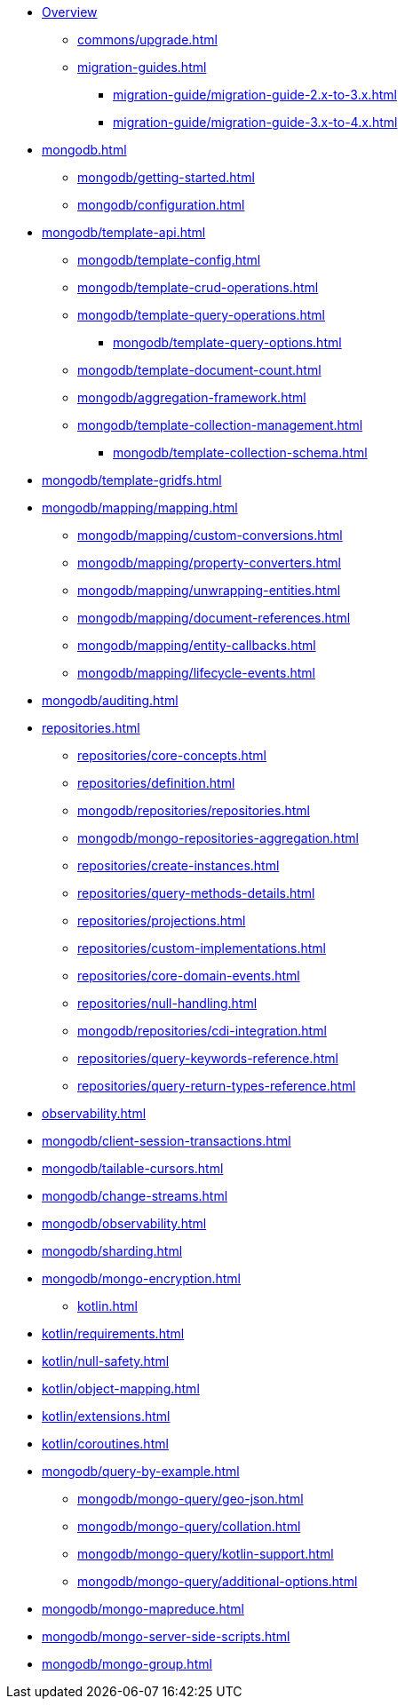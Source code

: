 * xref:index.adoc[Overview]
** xref:commons/upgrade.adoc[]
** xref:migration-guides.adoc[]
*** xref:migration-guide/migration-guide-2.x-to-3.x.adoc[]
*** xref:migration-guide/migration-guide-3.x-to-4.x.adoc[]

* xref:mongodb.adoc[]
** xref:mongodb/getting-started.adoc[]
** xref:mongodb/configuration.adoc[]

// Template
** xref:mongodb/template-api.adoc[]
*** xref:mongodb/template-config.adoc[]
*** xref:mongodb/template-crud-operations.adoc[]
*** xref:mongodb/template-query-operations.adoc[]
**** xref:mongodb/template-query-options.adoc[]
*** xref:mongodb/template-document-count.adoc[]
*** xref:mongodb/aggregation-framework.adoc[]
*** xref:mongodb/template-collection-management.adoc[]
**** xref:mongodb/template-collection-schema.adoc[]
** xref:mongodb/template-gridfs.adoc[]


// Mapping
** xref:mongodb/mapping/mapping.adoc[]
*** xref:mongodb/mapping/custom-conversions.adoc[]
*** xref:mongodb/mapping/property-converters.adoc[]
*** xref:mongodb/mapping/unwrapping-entities.adoc[]
*** xref:mongodb/mapping/document-references.adoc[]
*** xref:mongodb/mapping/entity-callbacks.adoc[]
*** xref:mongodb/mapping/lifecycle-events.adoc[]
** xref:mongodb/auditing.adoc[]

// Repository
* xref:repositories.adoc[]
** xref:repositories/core-concepts.adoc[]
** xref:repositories/definition.adoc[]
** xref:mongodb/repositories/repositories.adoc[]
** xref:mongodb/mongo-repositories-aggregation.adoc[]
** xref:repositories/create-instances.adoc[]
** xref:repositories/query-methods-details.adoc[]
** xref:repositories/projections.adoc[]
** xref:repositories/custom-implementations.adoc[]
** xref:repositories/core-domain-events.adoc[]
** xref:repositories/null-handling.adoc[]
** xref:mongodb/repositories/cdi-integration.adoc[]
** xref:repositories/query-keywords-reference.adoc[]
** xref:repositories/query-return-types-reference.adoc[]

* xref:observability.adoc[]

// Mongo Specifics
** xref:mongodb/client-session-transactions.adoc[]
** xref:mongodb/tailable-cursors.adoc[]
** xref:mongodb/change-streams.adoc[]
** xref:mongodb/observability.adoc[]
** xref:mongodb/sharding.adoc[]
** xref:mongodb/mongo-encryption.adoc[]

* xref:kotlin.adoc[]
** xref:kotlin/requirements.adoc[]
** xref:kotlin/null-safety.adoc[]
** xref:kotlin/object-mapping.adoc[]
** xref:kotlin/extensions.adoc[]
** xref:kotlin/coroutines.adoc[]


// move parts somewhere else
** xref:mongodb/query-by-example.adoc[]
**** xref:mongodb/mongo-query/geo-json.adoc[]
**** xref:mongodb/mongo-query/collation.adoc[]
**** xref:mongodb/mongo-query/kotlin-support.adoc[]
**** xref:mongodb/mongo-query/additional-options.adoc[]

// still needed???
*** xref:mongodb/mongo-mapreduce.adoc[]
*** xref:mongodb/mongo-server-side-scripts.adoc[]
*** xref:mongodb/mongo-group.adoc[]
